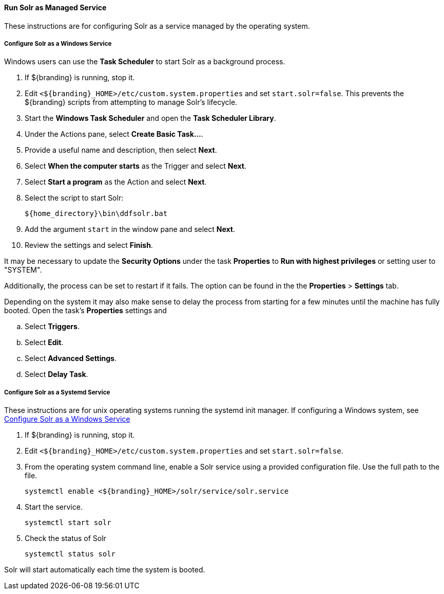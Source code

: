 :title: Run Solr as Managed Service
:type: startingIntro
:status: published
:summary: Install Solr as a Service.
:project: ${branding}
:order: 05

==== {title}

These instructions are for configuring Solr as a service managed by the operating system.

===== Configure Solr as a Windows Service

Windows users can use the *Task Scheduler* to start Solr as a background process.

. If ${branding} is running, stop it.
. Edit `<${branding}_HOME>/etc/custom.system.properties` and set `start.solr=false`.
  This prevents the ${branding} scripts from attempting to manage Solr's lifecycle.
. Start the *Windows Task Scheduler* and open the *Task Scheduler Library*.
. Under the Actions pane, select *Create Basic Task...*.
. Provide a useful name and description, then select *Next*.
. Select *When the computer starts* as the Trigger and select *Next*.
. Select *Start a program* as the Action and select *Next*.
. Select the script to start Solr:
+
-----
${home_directory}\bin\ddfsolr.bat
-----
+
. Add the argument `start` in the window pane and select *Next*.
. Review the settings and select *Finish*.

It may be necessary to update the *Security Options* under the task *Properties* to
*Run with highest privileges* or setting user to "SYSTEM".

Additionally, the process can be set to restart if it fails. The option can be found in the
 the *Properties* > *Settings* tab.

Depending on the system it may also make sense to delay the process from starting for a
few minutes until the machine has fully booted. Open the task's *Properties* settings and

 .. Select *Triggers*.
 .. Select *Edit*.
 .. Select *Advanced Settings*.
 .. Select *Delay Task*.


===== Configure Solr as a Systemd Service
These instructions are for unix operating systems running the systemd
 init manager. If configuring a Windows system, see
 <<{managing-prefix}configure_solr_as_a_windows_service,Configure Solr as a Windows Service>>


. If ${branding} is running, stop it.
. Edit `<${branding}_HOME>/etc/custom.system.properties` and set `start.solr=false`.
. From the operating system command line, enable a Solr service using a provided configuration file.
Use the full path to the file.
+
----
systemctl enable <${branding}_HOME>/solr/service/solr.service
----

. Start the service.
+
----
systemctl start solr
----

. Check the status of Solr
+
----
systemctl status solr
----

Solr will start automatically each time the system is booted.
